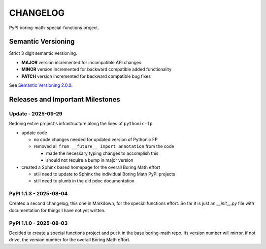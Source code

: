 CHANGELOG
=========

PyPI boring-math-special-functions project.

Semantic Versioning
-------------------

Strict 3 digit semantic versioning.

- **MAJOR** version incremented for incompatible API changes
- **MINOR** version incremented for backward compatible added functionality
- **PATCH** version incremented for backward compatible bug fixes

See `Semantic Versioning 2.0.0 <https://semver.org>`_.

Releases and Important Milestones
---------------------------------

Update - 2025-09-29
~~~~~~~~~~~~~~~~~~~

Redoing entire project's infrastructure along the lines of ``pythonic-fp``.

- update code

  - no code changes needed for updated version of Pythonic FP
  - removed all ``from __future__ import annotation`` from the code

    - made the necessary typing changes to accomplish this
    - should not require a bump in major version

- created a Sphinx based homepage for the overall Boring Math effort

  - still need to update to Sphinx the individual Boring Math PyPI projects
  - still need to plumb in the old pdoc documentation

PyPI 1.1.3 - 2025-08-04
~~~~~~~~~~~~~~~~~~~~~~~

Created a second changelog, this one in Markdown, for the special
functions effort. So far it is just an `__init__.py` file with
documentation for things I have not yet written.

PyPI 1.1.0 - 2025-08-03
~~~~~~~~~~~~~~~~~~~~~~~

Decided to create a special functions project and put it in the base
boring-math repo. Its version number will mirror, if not drive, the
version number for the overall Boring Math effort.

